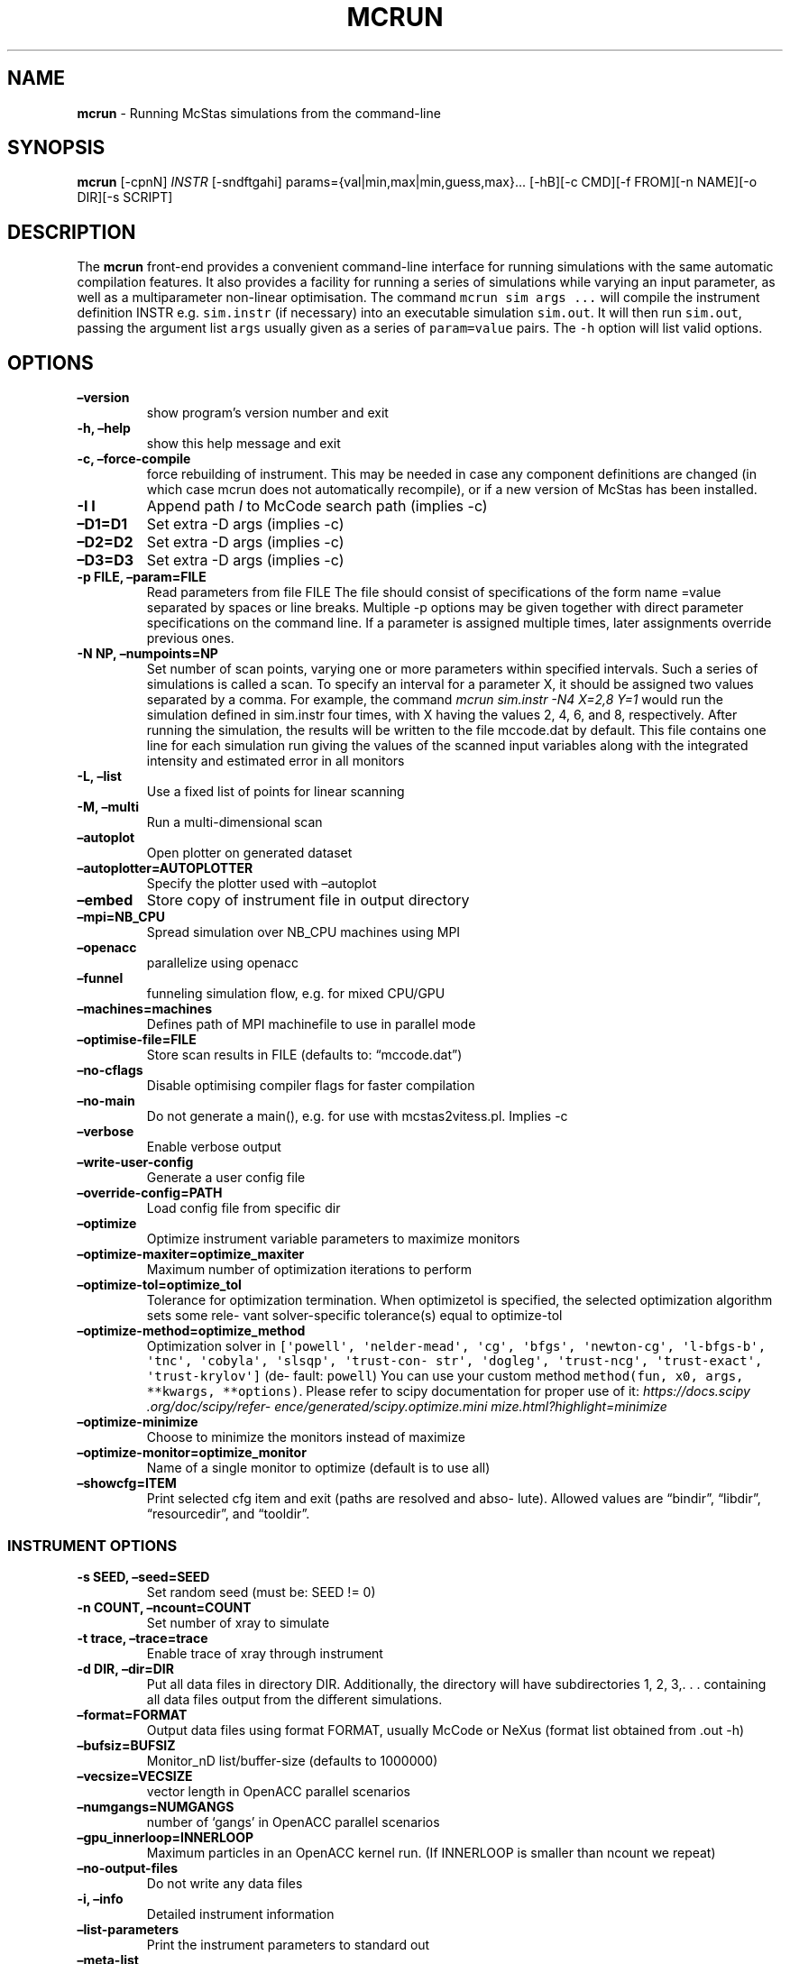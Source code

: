 .\" Automatically generated by Pandoc 2.17.1.1
.\"
.\" Define V font for inline verbatim, using C font in formats
.\" that render this, and otherwise B font.
.ie "\f[CB]x\f[]"x" \{\
. ftr V B
. ftr VI BI
. ftr VB B
. ftr VBI BI
.\}
.el \{\
. ftr V CR
. ftr VI CI
. ftr VB CB
. ftr VBI CBI
.\}
.TH "MCRUN" "1" "July 2024" "" ""
.hy
.SH NAME
.PP
\f[B]mcrun\f[R] - Running McStas simulations from the command-line
.SH SYNOPSIS
.PP
\f[B]mcrun\f[R] [-cpnN] \f[I]INSTR\f[R] [-sndftgahi]
params={val|min,max|min,guess,max}\&...
[-hB][-c CMD][-f FROM][-n NAME][-o DIR][-s SCRIPT]
.SH DESCRIPTION
.PP
The \f[B]mcrun\f[R] front-end provides a convenient command-line
interface for running simulations with the same automatic compilation
features.
It also provides a facility for running a series of simulations while
varying an input parameter, as well as a multiparameter non-linear
optimisation.
The command \f[V]mcrun sim args ...\f[R] will compile the instrument
definition INSTR e.g.
\f[V]sim.instr\f[R] (if necessary) into an executable simulation
\f[V]sim.out\f[R].
It will then run \f[V]sim.out\f[R], passing the argument list
\f[V]args\f[R] usually given as a series of \f[V]param=value\f[R] pairs.
The \f[V]-h\f[R] option will list valid options.
.SH OPTIONS
.TP
\f[B]\[en]version\f[R]
show program\[cq]s version number and exit
.TP
\f[B]-h, \[en]help\f[R]
show this help message and exit
.TP
\f[B]-c, \[en]force-compile\f[R]
force rebuilding of instrument.
This may be needed in case any component definitions are changed (in
which case mcrun does not automatically recompile), or if a new version
of McStas has been installed.
.TP
\f[B]-I I\f[R]
Append path \f[I]I\f[R] to McCode search path (implies -c)
.TP
\f[B]\[en]D1=D1\f[R]
Set extra -D args (implies -c)
.TP
\f[B]\[en]D2=D2\f[R]
Set extra -D args (implies -c)
.TP
\f[B]\[en]D3=D3\f[R]
Set extra -D args (implies -c)
.TP
\f[B]-p FILE, \[en]param=FILE\f[R]
Read parameters from file FILE The file should consist of specifications
of the form name =value separated by spaces or line breaks.
Multiple -p options may be given together with direct parameter
specifications on the command line.
If a parameter is assigned multiple times, later assignments override
previous ones.
.TP
\f[B]-N NP, \[en]numpoints=NP\f[R]
Set number of scan points, varying one or more parameters within
specified intervals.
Such a series of simulations is called a scan.
To specify an interval for a parameter X, it should be assigned two
values separated by a comma.
For example, the command \f[I]mcrun sim.instr -N4 X=2,8 Y=1\f[R] would
run the simulation defined in sim.instr four times, with X having the
values 2, 4, 6, and 8, respectively.
After running the simulation, the results will be written to the file
mccode.dat by default.
This file contains one line for each simulation run giving the values of
the scanned input variables along with the integrated intensity and
estimated error in all monitors
.TP
\f[B]-L, \[en]list\f[R]
Use a fixed list of points for linear scanning
.TP
\f[B]-M, \[en]multi\f[R]
Run a multi-dimensional scan
.TP
\f[B]\[en]autoplot\f[R]
Open plotter on generated dataset
.TP
\f[B]\[en]autoplotter=AUTOPLOTTER\f[R]
Specify the plotter used with \[en]autoplot
.TP
\f[B]\[en]embed\f[R]
Store copy of instrument file in output directory
.TP
\f[B]\[en]mpi=NB_CPU\f[R]
Spread simulation over NB_CPU machines using MPI
.TP
\f[B]\[en]openacc\f[R]
parallelize using openacc
.TP
\f[B]\[en]funnel\f[R]
funneling simulation flow, e.g.\ for mixed CPU/GPU
.TP
\f[B]\[en]machines=machines\f[R]
Defines path of MPI machinefile to use in parallel mode
.TP
\f[B]\[en]optimise-file=FILE\f[R]
Store scan results in FILE (defaults to: \[lq]mccode.dat\[rq])
.TP
\f[B]\[en]no-cflags\f[R]
Disable optimising compiler flags for faster compilation
.TP
\f[B]\[en]no-main\f[R]
Do not generate a main(), e.g.\ for use with mcstas2vitess.pl.
Implies -c
.TP
\f[B]\[en]verbose\f[R]
Enable verbose output
.TP
\f[B]\[en]write-user-config\f[R]
Generate a user config file
.TP
\f[B]\[en]override-config=PATH\f[R]
Load config file from specific dir
.TP
\f[B]\[en]optimize\f[R]
Optimize instrument variable parameters to maximize monitors
.TP
\f[B]\[en]optimize-maxiter=optimize_maxiter\f[R]
Maximum number of optimization iterations to perform
.TP
\f[B]\[en]optimize-tol=optimize_tol\f[R]
Tolerance for optimization termination.
When optimizetol is specified, the selected optimization algorithm sets
some rele\[hy] vant solver-specific tolerance(s) equal to optimize-tol
.TP
\f[B]\[en]optimize-method=optimize_method\f[R]
Optimization solver in
\f[V][\[aq]powell\[aq], \[aq]nelder-mead\[aq], \[aq]cg\[aq], \[aq]bfgs\[aq], \[aq]newton-cg\[aq], \[aq]l-bfgs-b\[aq], \[aq]tnc\[aq], \[aq]cobyla\[aq],  \[aq]slsqp\[aq],  \[aq]trust-con\[hy] str\[aq], \[aq]dogleg\[aq], \[aq]trust-ncg\[aq], \[aq]trust-exact\[aq], \[aq]trust-krylov\[aq]]\f[R]
(de\[hy] fault: \f[V]powell\f[R]) You can use your custom method
\f[V]method(fun,  x0, args,  **kwargs, **options)\f[R].
Please refer to scipy documentation for proper use of it:
\f[I]https://docs.scipy .org/doc/scipy/refer\[hy]
ence/generated/scipy.optimize.mini mize.html?highlight=minimize\f[R]
.TP
\f[B]\[en]optimize-minimize\f[R]
Choose to minimize the monitors instead of maximize
.TP
\f[B]\[en]optimize-monitor=optimize_monitor\f[R]
Name of a single monitor to optimize (default is to use all)
.TP
\f[B]\[en]showcfg=ITEM\f[R]
Print selected cfg item and exit (paths are resolved and abso\[hy]
lute).
Allowed values are \[lq]bindir\[rq], \[lq]libdir\[rq],
\[lq]resourcedir\[rq], and \[lq]tooldir\[rq].
.SS INSTRUMENT OPTIONS
.TP
\f[B]-s SEED, \[en]seed=SEED\f[R]
Set random seed (must be: SEED != 0)
.TP
\f[B]-n COUNT, \[en]ncount=COUNT\f[R]
Set number of xray to simulate
.TP
\f[B]-t trace, \[en]trace=trace\f[R]
Enable trace of xray through instrument
.TP
\f[B]-d DIR, \[en]dir=DIR\f[R]
Put all data files in directory DIR.
Additionally, the directory will have subdirectories 1, 2, 3,.
\&.
\&.
containing all data files output from the different simulations.
.TP
\f[B]\[en]format=FORMAT\f[R]
Output data files using format FORMAT, usually McCode or NeXus (format
list obtained from .out -h)
.TP
\f[B]\[en]bufsiz=BUFSIZ\f[R]
Monitor_nD list/buffer-size (defaults to 1000000)
.TP
\f[B]\[en]vecsize=VECSIZE\f[R]
vector length in OpenACC parallel scenarios
.TP
\f[B]\[en]numgangs=NUMGANGS\f[R]
number of `gangs' in OpenACC parallel scenarios
.TP
\f[B]\[en]gpu_innerloop=INNERLOOP\f[R]
Maximum particles in an OpenACC kernel run.
(If INNERLOOP is smaller than ncount we repeat)
.TP
\f[B]\[en]no-output-files\f[R]
Do not write any data files
.TP
\f[B]-i, \[en]info\f[R]
Detailed instrument information
.TP
\f[B]\[en]list-parameters\f[R]
Print the instrument parameters to standard out
.TP
\f[B]\[en]meta-list\f[R]
Print all metadata defining component names
.TP
\f[B]\[en]meta-defined=META_DEFINED\f[R]
Print metadata names for component, or indicate if component:name
exists.
.TP
\f[B]\[en]meta-type=META_TYPE\f[R]
Print metadata type for component:name
.TP
\f[B]\[en]meta-data=META_DATA\f[R]
Print metadata for component:name
.SH FILES
.PP
/usr/share/mcstas/tools/Python/mccodelib/mccode_config.json
\[ti]/.mcstas/mccode_config.json
.SH EXAMPLES
.TP
Run the \f[I]Test_SX\f[R] example (Single crystal diffraction)
.IP \[bu] 2
\f[V]mcrun Test_SX.instr -d output_dir -n 1e7 TTH=13.4\f[R]
.SH AUTHORS
.PP
McStas Team (mcstas.org)
.SH SEE ALSO
.PP
mcstas(1), mcdoc(1), mcplot(1), mcrun(1), mcgui(1), mcdisplay(1)
.SH AUTHORS
McStas Neutron Ray-Tracing Team.
